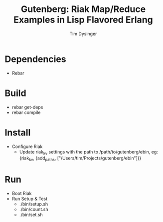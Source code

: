 #+TITLE:Gutenberg: Riak Map/Reduce Examples in Lisp Flavored Erlang
#+AUTHOR:Tim Dysinger
#+EMAIL:tim@dysinger.net

* Dependencies
  - Rebar
* Build
  - rebar get-deps
  - rebar compile
* Install
  - Configure Riak
    - Update riak_kv settings with the path to /path/to/gutenberg/ebin, eg:
      {riak_kv, {add_paths, ["/Users/tim/Projects/gutenberg/ebin"]}}
* Run
  - Boot Riak
  - Run Setup & Test
    - ./bin/setup.sh
    - ./bin/count.sh
    - ./bin/set.sh
